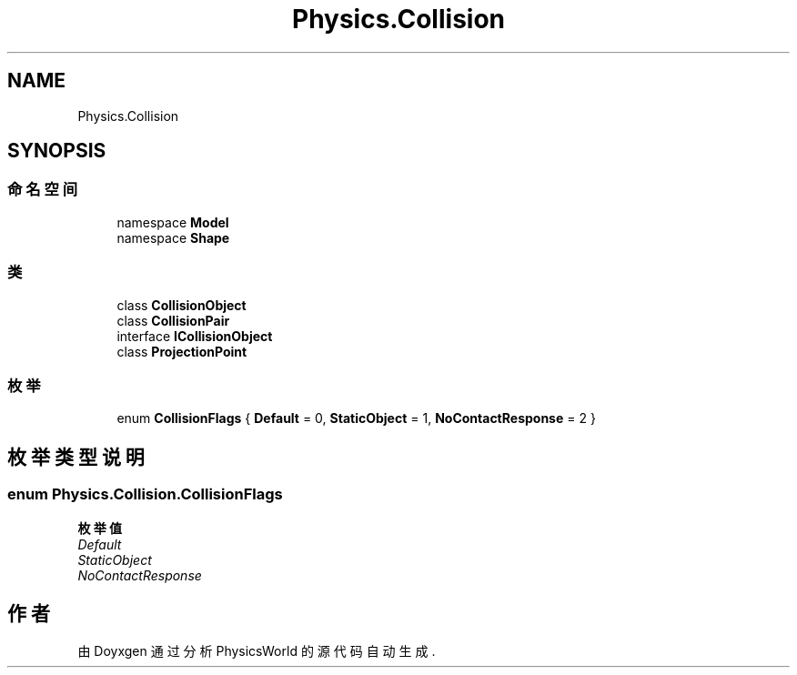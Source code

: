 .TH "Physics.Collision" 3 "2022年 十一月 2日 星期三" "PhysicsWorld" \" -*- nroff -*-
.ad l
.nh
.SH NAME
Physics.Collision
.SH SYNOPSIS
.br
.PP
.SS "命名空间"

.in +1c
.ti -1c
.RI "namespace \fBModel\fP"
.br
.ti -1c
.RI "namespace \fBShape\fP"
.br
.in -1c
.SS "类"

.in +1c
.ti -1c
.RI "class \fBCollisionObject\fP"
.br
.ti -1c
.RI "class \fBCollisionPair\fP"
.br
.ti -1c
.RI "interface \fBICollisionObject\fP"
.br
.ti -1c
.RI "class \fBProjectionPoint\fP"
.br
.in -1c
.SS "枚举"

.in +1c
.ti -1c
.RI "enum \fBCollisionFlags\fP { \fBDefault\fP = 0, \fBStaticObject\fP = 1, \fBNoContactResponse\fP = 2 }"
.br
.in -1c
.SH "枚举类型说明"
.PP 
.SS "enum \fBPhysics\&.Collision\&.CollisionFlags\fP"

.PP
\fB枚举值\fP
.in +1c
.TP
\fB\fIDefault \fP\fP
.TP
\fB\fIStaticObject \fP\fP
.TP
\fB\fINoContactResponse \fP\fP
.SH "作者"
.PP 
由 Doyxgen 通过分析 PhysicsWorld 的 源代码自动生成\&.
